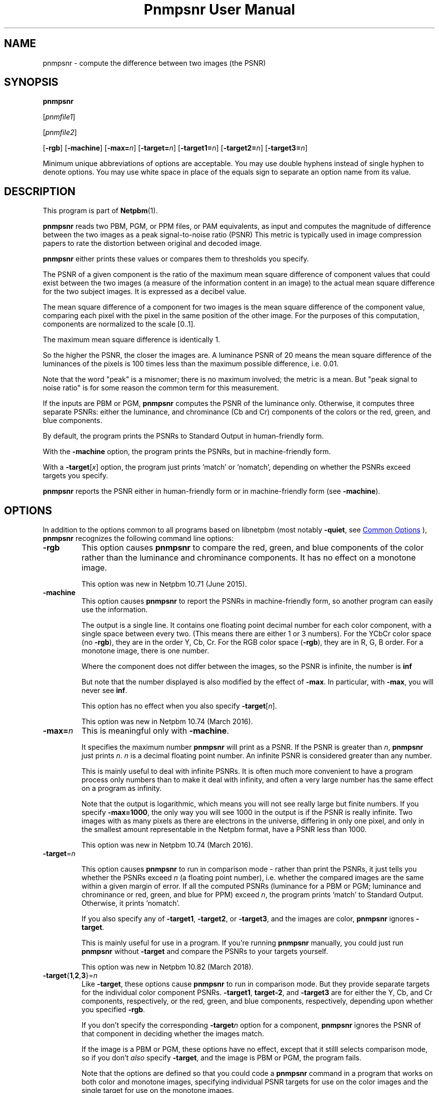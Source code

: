 \
.\" This man page was generated by the Netpbm tool 'makeman' from HTML source.
.\" Do not hand-hack it!  If you have bug fixes or improvements, please find
.\" the corresponding HTML page on the Netpbm website, generate a patch
.\" against that, and send it to the Netpbm maintainer.
.TH "Pnmpsnr User Manual" 1 "06 January 2018" "netpbm documentation"

.SH NAME
pnmpsnr - compute the difference between two images (the PSNR)

.UN synopsis
.SH SYNOPSIS

\fBpnmpsnr\fP

[\fIpnmfile1\fP]

[\fIpnmfile2\fP]

[\fB-rgb\fP]
[\fB-machine\fP]
[\fB-max=\fP\fIn\fP]
[\fB-target=\fP\fIn\fP]
[\fB-target1=\fP\fIn\fP]
[\fB-target2=\fP\fIn\fP]
[\fB-target3=\fP\fIn\fP]
.PP
Minimum unique abbreviations of options are acceptable.  You may use
double hyphens instead of single hyphen to denote options.  You may use
white space in place of the equals sign to separate an option name
from its value.


.UN description
.SH DESCRIPTION
.PP
This program is part of
.BR "Netpbm" (1)\c
\&.
.PP
\fBpnmpsnr\fP reads two PBM, PGM, or PPM files, or PAM equivalents, as
input and computes the magnitude of difference between the two images as a peak
signal-to-noise ratio (PSNR) This metric is typically used in image
compression papers to rate the distortion between original and decoded image.
.PP
\fBpnmpsnr\fP either prints these values or compares them to thresholds
you specify.
  
.PP
The PSNR of a given component is the ratio of the maximum mean square
difference of component values that could exist between the two images (a
measure of the information content in an image) to the actual mean square
difference for the two subject images.  It is expressed as a decibel value.
.PP
The mean square difference of a component for two images is the
mean square difference of the component value, comparing each pixel
with the pixel in the same position of the other image.  For the
purposes of this computation, components are normalized to the scale
[0..1].
.PP
The maximum mean square difference is identically 1.
.PP
So the higher the PSNR, the closer the images are.  A luminance
PSNR of 20 means the mean square difference of the luminances of the
pixels is 100 times less than the maximum possible difference,
i.e. 0.01.
.PP
Note that the word "peak" is a misnomer; there is no maximum involved; the
metric is a mean.  But "peak signal to noise ratio" is for some reason the
common term for this measurement.
.PP
If the inputs are PBM or PGM, \fBpnmpsnr\fP computes the PSNR of the
luminance only.  Otherwise, it computes three separate PSNRs: either the
luminance, and chrominance (Cb and Cr) components of the colors or the
red, green, and blue components.
.PP
By default, the program prints the PSNRs to Standard Output in
human-friendly form.
.PP
With the \fB-machine\fP option, the program prints the PSNRs, but
in machine-friendly form.
.PP
With a \fB-target\fP[\fIx\fP] option, the program just prints
\&'match' or 'nomatch', depending on whether the PSNRs
exceed targets you specify.
  
.PP
\fBpnmpsnr\fP reports the PSNR either in human-friendly form or in
machine-friendly form (see \fB-machine\fP).


.UN options
.SH OPTIONS
.PP
In addition to the options common to all programs based on libnetpbm
(most notably \fB-quiet\fP, see 
.UR index.html#commonoptions
 Common Options
.UE
\&), \fBpnmpsnr\fP recognizes the following
command line options:


.TP
\fB-rgb\fP
This option causes \fBpnmpsnr\fP to compare the red, green, and blue
components of the color rather than the luminance and chrominance components.
It has no effect on a monotone image.
.sp
This option was new in Netpbm 10.71 (June 2015).

.TP
\fB-machine\fP
This option causes \fBpnmpsnr\fP to report the PSNRs in machine-friendly
form, so another program can easily use the information.
.sp
The output is a single line.  It contains one floating point decimal number
for each color component, with a single space between every two.  (This means
there are either 1 or 3 numbers).  For the YCbCr color space (no \fB-rgb\fP),
they are in the order Y, Cb, Cr.  For the RGB color space (\fB-rgb\fP), they
are in R, G, B order.  For a monotone image, there is one number.
.sp
Where the component does not differ between the images, so the PSNR is
infinite, the number is \fBinf\fP
.sp
But note that the number displayed is also modified by the effect of
\fB-max\fP.  In particular, with \fB-max\fP, you will never see \fBinf\fP.
.sp
This option has no effect when you also specify \fB-target\fP[\fIn\fP].
.sp
This option was new in Netpbm 10.74 (March 2016).

.TP
\fB-max=\fP\fIn\fP
This is meaningful only with \fB-machine\fP.
.sp
It specifies the maximum number \fBpnmpsnr\fP will print as a PSNR.
If the PSNR is greater than \fIn\fP, \fBpnmpsnr\fP just prints \fIn\fP.
\fIn\fP is a decimal floating point number.  An infinite PSNR is considered
greater than any number.
.sp
This is mainly useful to deal with infinite PSNRs.  It is often much more
convenient to have a program process only numbers than to make it deal with
infinity, and often a very large number has the same effect on a program as
infinity.
.sp
Note that the output is logarithmic, which means you will not see really
large but finite numbers.  If you specify \fB-max=1000\fP, the only way you
will see 1000 in the output is if the PSNR is really infinite.  Two images
with as many pixels as there are electrons in the universe, differing in only
one pixel, and only in the smallest amount representable in the Netpbm format,
have a PSNR less than 1000.
.sp
This option was new in Netpbm 10.74 (March 2016).

.TP
\fB-target\fP=\fIn\fP
                        
This option causes \fBpnmpsnr\fP to run in comparison mode - rather than
print the PSNRs, it just tells you whether the PSNRs exceed 
\fIn\fP (a floating point number), i.e. whether the compared images are the
same within a given margin of error.  If all the computed PSNRs (luminance for
a PBM or PGM; luminance and chrominance or red, green, and blue for PPM)
exceed \fIn\fP, the program prints 'match' to Standard Output.
Otherwise, it prints 'nomatch'.
.sp
If you also specify any of \fB-target1\fP, \fB-target2\fP, or
\fB-target3\fP, and the images are color, \fBpnmpsnr\fP ignores
\fB-target\fP.
.sp
This is mainly useful for use in a program.  If you're
running \fBpnmpsnr\fP manually, you could just run \fBpnmpsnr\fP
without \fB-target\fP and compare the PSNRs to your targets yourself.
.sp
This option was new in Netpbm 10.82 (March 2018).

.TP
\fB-target\fP{\fB1\fP,\fB2\fP,\fB3\fP}=\fIn\fP
Like \fB-target\fP, these options cause \fBpnmpsnr\fP to run in comparison
mode.  But they provide separate targets for the individual color component
PSNRs.  \fB-target1\fP, \fBtarget-2\fP, and \fB-target3\fP are for either
the Y, Cb, and Cr components, respectively, or the red, green, and blue
components, respectively, depending upon whether you specified \fB-rgb\fP.
.sp
If you don't specify the corresponding \fB-target\fP\fIn\fP option for a
component, \fBpnmpsnr\fP ignores the PSNR of that component in deciding
whether the images match.
.sp
If the image is a PBM or PGM, these options have no effect, except that it
stilll selects comparison mode, so if you don't \fIalso\fP
specify \fB-target\fP, and the image is PBM or PGM, the program fails.
.sp
Note that the options are defined so that you could code a
\fBpnmpsnr\fP command in a program that works on both color and monotone
images, specifying individual PSNR targets for use on the color images and the
single target for use on the monotone images.
.sp
These options were new in Netpbm 10.82 (March 2018).
    



.UN seealso
.SH SEE ALSO
.BR "pnm" (1)\c
\&
.SH DOCUMENT SOURCE
This manual page was generated by the Netpbm tool 'makeman' from HTML
source.  The master documentation is at
.IP
.B http://netpbm.sourceforge.net/doc/pnmpsnr.html
.PP